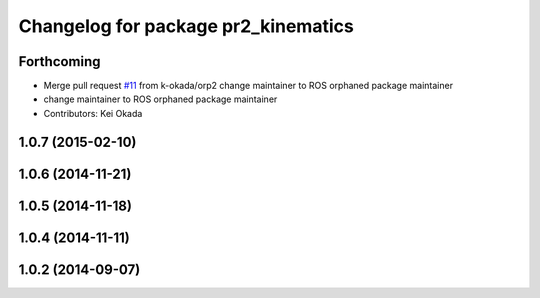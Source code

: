 ^^^^^^^^^^^^^^^^^^^^^^^^^^^^^^^^^^^^
Changelog for package pr2_kinematics
^^^^^^^^^^^^^^^^^^^^^^^^^^^^^^^^^^^^

Forthcoming
-----------
* Merge pull request `#11 <https://github.com/pr2/pr2_kinematics/issues/11>`_ from k-okada/orp2
  change maintainer to ROS orphaned package maintainer
* change maintainer to ROS orphaned package maintainer
* Contributors: Kei Okada

1.0.7 (2015-02-10)
------------------

1.0.6 (2014-11-21)
------------------

1.0.5 (2014-11-18)
------------------

1.0.4 (2014-11-11)
------------------

1.0.2 (2014-09-07)
------------------
